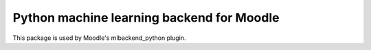 Python machine learning backend for Moodle
=======================================================

This package is used by Moodle's mlbackend_python plugin.

